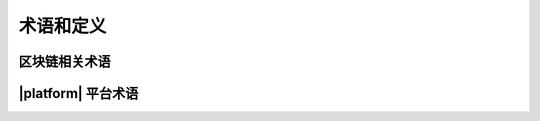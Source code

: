 术语和定义
#####################

区块链相关术语
===================================

.. describe:: 区块链

    一种存储数据的信息系统，在系统内传输和处理数据，可以防止数据被伪造和丢失，同时保持数据可靠性；
    通过以下方式实现数据保护：

        #. 将数据写入一系列加密区块的区块链中；
        #. 在对等网络中分散存储区块链副本；
        #. 使用共识机制对所有节点上的区块链进行同步；
        #. 通过在区块链中存储数据传输和处理合约的算法，确保在使用网络执行数据操作时，保证数据可靠性。

.. describe:: 对等网络

    由计算机网络的对等节点组成（没有中央服务器）。

.. describe:: 哈希

    又叫做散列，任意文件或数据集长度的二进制值映射为较短的固定长度的二进制值。

.. describe:: 区块

    在验证交易的格式和签名之后，由验证节点分组到特定数据结构中的交易集合。一个区块包含一个哈希指针作为到前一个区块的链接，这是确保区块链加密安全性的措施之一。

.. describe:: 区块验证

    验证区块结构、生成时间、与前一个区块的兼容性、交易签名以及交易与区块数据的对应关系的正确性。

.. describe:: 验证节点

    网络节点中有权生成和验证区块的节点。

.. describe:: 共识

    验证节点在向区块链添加新区块过程中使用的验证协议或该类协议的算法。

.. describe:: 交易

    区块链网络上的数据传输操作，或区块链中该类事务的记录。

.. describe:: 通证

    区块链上可流通的加密数字权益证明。存储在寄存器中的一组可识别的数字记录，包括在这些记录之间交换权利份额的机制。

.. describe:: 标识符

    用于识别系统中用户的加密程序。

.. describe:: 唯一标识符

    将账户和用户联系起来的程序，需要法律和组织的努力或其他程序来实现生物识别，以便将用户名与实际用户联系起来。

.. describe:: 私钥

    由其拥有者密存的一串字符串，用于该拥有者访问在网络上的虚拟帐户并签署交易。

.. describe:: 公钥

    用于检查私钥真实性的一串字符，公钥由私钥唯一派生生成。

.. describe:: 数字签名

    文档或消息经数据加密处理后获得的属性，数字签名用于检查文档的完整性（没有修改）和真实性（验证发件人的身份）。

.. describe:: 智能合约

    在区块链中的执行数据存储操作的程序，所有合约都存储在区块链中。

.. describe:: 交易费用

    向验证节点支付执行交易的费用。

.. describe:: 双重支付

    一种对区块链网络攻击方法，结果是一笔交易花费两次同样的通证。

    在区块链分叉时会导致这种攻击发生。只有当攻击者控制了网络验证能力的50%以上时，才能执行该类攻击。

.. describe:: 加密

    一种数字数据转换的方式，只有拥有对应解密密钥的一方才能读取它。

.. describe:: 私有链

    所有节点和数据访问权限由单个组织（政府、公司或私人）集中控制的区块链网络。

.. describe:: 公有链

    不受任何组织控制的区块链网络，所有决策都是通过在网络参与者之间达成共识来决定，每个人都可以获取和访问区块链网络的数据。

.. describe:: 委托权益证明

    委托权益证明Delegated Proof of Stake（DPoS），一种区块链网络共识算法，验证节点是由通证所有者分配的，他们使用自己的权利份额进行投票。



|platform| 平台术语
=====================

.. describe:: 测试网

    用于测试的区块链网络版本。

.. describe:: 主网

    区块链网络主版本。

.. describe:: 通证

    用于支付节点网络资源的交易费用。

.. describe:: 交易

    调用合约并将参数传递给合约的操作命令，验证节点执行介意的结果是数据库的更新。

.. describe:: 燃料

    用于计算在节点网络上执行某些操作的费用的常规单位，燃料汇率由验证节点投票决定。

.. describe:: 账号地址

    存储通证的数据记录，可以通过一对密钥（私钥和公钥）访问。

.. describe:: 钱包地址

    节点网络上用户的字符编码标识符，作为该用户的虚拟帐户的名称。

.. describe:: Govis

    用于连接节点网络的软件客户端，有桌面版本和Web浏览器版本。
    
    Govis集成了平台开发环境，包括创建和编辑数据表、页面和合约。用户可在Govis在构建生态系统、创建和使用应用程序。

.. _`生态系统`:

.. describe:: 生态系统

    一个相对封闭或开放的软件编程环境，包括了应用程序和生态系统成员。

    生态系统成员可以发行属于生态系统的专属通证、使用智能合约建立成员间的交互规则、设置成员访问应用程序元素的权限。

.. describe:: 生态系统参数

    一组可配置的生态系统参数，有生态系统创建者账户、更改应用程序元素权限等参数，在参数表中可更改。

.. describe:: 生态系统成员

    可以访问特定生态系统和应用程序功能的用户。

.. describe:: 虚拟专用生态系统

    虚拟专用生态系统Virtual Dedicated Ecosystems（VDE），也叫做链下服务Off-Blockchain Servers(OBS)，它具有标准生态系统的全套功能，但在区块链之外工作。在VDE中，可以使用和创建合约和模板语言、数据库表，可以使用Govis软件客户端创建应用程序。可以使用接口方式调用区块链生态系统上的合约。

.. describe:: 权威证明

    权威证明Proof-of-Authority（PoA）是一种新的共识算法，可提供高性能和容错性。在PoA中，生成新区块的权利被授予已经证明有权产生区块的节点，这样的节点必须通过初步验证。

.. describe:: GALang

    智语言 |galangres|，用于创建智能合约的脚本语言。|galangres| 可以处理从用户页面接收的数据功能，以及用于在数据库表中执行的值操作。
    
    可以在Govis软件客户端的编辑器中创建和编辑合约。

.. describe:: GAStyle

    乾语言 |gastyleres|，用于创建页面的模版语言。|gastyleres| 可以从数据库表中获取值、构建用户页面、将用户输入数据传递到合约的 **数据data** 部分。

.. describe:: 集成开发环境

    集成开发环境Integrated Development Environment（IDE）是一组用于创建应用程序的软件工具。

    Govis软件客户端的集成开发环境包括合约编辑器，页面编辑器，数据库表管理工具，多语言资源编辑器以及应用程序导出和导入功能。集成开发环境与基于语义工具的可视化编辑器相辅相成。

.. describe:: 页面编辑器

    Govis软件客户端中通过直接在屏幕上排列基本应用程序元素HTML容器，表单域，按钮等工具，可以来创建应用程序页面。

.. describe:: 可视化页面设计器

    Govis软件客户端中创建应用程序页面的工具，包括界面设计器和 |gastyleres| 语言的页面代码生成器。

.. describe:: 合约编辑器

    Govis软件客户端中使用可视化页面创建合约的工具。

.. describe:: 多语言资源

    Govis软件客户端中应用程序页面本地化的模块，它将应用程序页面上的标签与所选语言的文本值相关联。

.. describe:: 导出应用程序

    将应用程序的所有数据表、页面和合约等源代码保存为文件。

.. describe:: 导入应用程序

    将应用程序包含在导出文件中的所有数据表，页面和合约加载到生态系统中。

.. describe:: 智能法律

    智能法律Smart Law是包含监管信息的一组特殊智能合约。用于管理控制合约的操作和寄存器访问权限。

.. describe:: 法律制度

    在智慧法律中制定的一套规则机制，该规则可以规范生态系统用户之间的关系，定义更改协议参数的程序规则，还有定义各种具有挑战性的解决方案。

.. describe:: 应用程序

    在Govis软件客户端的集成开发环境中创建功能完备的软件产品。

    应用程序是具有配置访问权限的数据库表、智能合约和用户页面等元素的集合。

.. describe:: 页面

    使用 |gastyleres| 模板语言编写的程序代码从而在屏幕上形成一个可交互的界面。

.. describe:: 模块

    使用 |gastyleres| 模板语言编写的程序代码，可以重复包含在应用程序页面中的代码块。

.. describe:: 访问权限

    获取创建和编辑数据表，合约和页面的访问权限的条件。

    对数据表的访问权限可以设置添加行和列，以及编辑列中值的权限。

.. describe:: 全节点

    网络上的一个节点，用于存储完整区块链的最新版本。

.. describe:: 并发事务处理

    一种通过同时处理来自不同生态系统的数据来提高交易处理速度的方法。